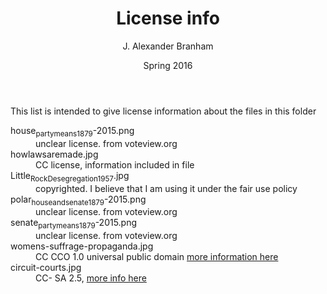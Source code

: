 #+TITLE:     License info
#+AUTHOR:    J. Alexander Branham
#+EMAIL:     branham@utexas.edu
#+DATE:      Spring 2016

This list is intended to give license information about the files in
this folder

- house_party_means_1879-2015.png :: unclear license. from voteview.org
- howlawsaremade.jpg :: CC license, information included in file
- Little_Rock_Desegregation_1957.jpg :: copyrighted. I believe that I am
     using it under the fair use policy
- polar_house_and_senate_1879-2015.png :: unclear license. from voteview.org
- senate_party_means_1879-2015.png :: unclear license. from voteview.org
- womens-suffrage-propaganda.jpg :: CC CCO 1.0 universal public domain
     [[https://commons.wikimedia.org/wiki/File:Milhousdrawing.jpg][more information here]]
- circuit-courts.jpg :: CC- SA 2.5, [[https://en.wikipedia.org/wiki/File:US_Court_of_Appeals_and_District_Court_map.svg][more info here]]
